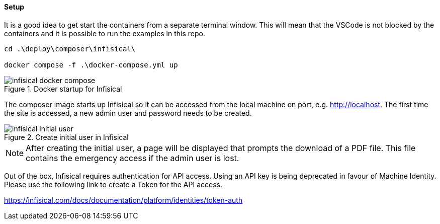 ==== Setup

It is a good idea to get start the containers from a separate terminal window. This will mean that the VSCode is not blocked by the containers and it is possible to run the examples in this repo.

[source,powershell]
----
cd .\deploy\composer\infisical\

docker compose -f .\docker-compose.yml up
----

.Docker startup for Infisical
image::images/infisical-docker-compose.png[]

The composer image starts up Infisical so it can be accessed from the local machine on port, e.g. http://localhost. The first time the site is accessed, a new admin user and password needs to be created.

.Create initial user in Infisical
image::images/infisical-initial-user.png[]

NOTE: After creating the initial user, a page will be displayed that prompts the download of a PDF file. This file contains the emergency access if the admin user is lost.

Out of the box, Infisical requires authentication for API access. Using an API key is being deprecated in favour of Machine Identity. Please use the following link to create a Token for the API access.

https://infisical.com/docs/documentation/platform/identities/token-auth
